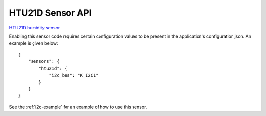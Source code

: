 HTU21D Sensor API
=================

`HTU21D humidity sensor <https://cdn-shop.adafruit.com/datasheets/1899_HTU21D.pdf>`__

Enabling this sensor code requires certain configuration values to be present
in the application's configuration json. An example is given below:

::

     {
         "sensors": {
             "htu21d": {
                 "i2c_bus": "K_I2C1"
             }
         }
     }
     
See the :ref:`i2c-example` for an example of how to use this sensor.

.. doxygengroup:: KUBOS_CORE_HTU21D
    :project: kubos-core
    :members:
    :content-only: 